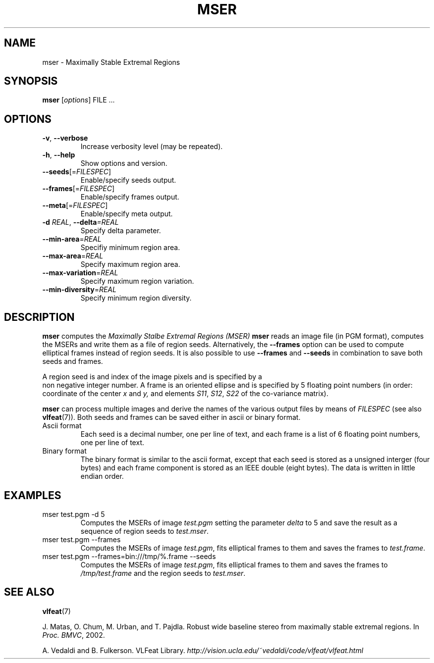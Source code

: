 .TH MSER 1 "" "VLFeat" "VLFeat"
.\" ------------------------------------------------------------------
.SH NAME
.\" ------------------------------------------------------------------
mser \- Maximally Stable Extremal Regions
.\" ------------------------------------------------------------------
.SH SYNOPSIS
.\" ------------------------------------------------------------------
.B mser
.RI [ options ]
FILE .\|.\|.
.\" ------------------------------------------------------------------
.SH OPTIONS
.\" ------------------------------------------------------------------
.TP
.B \-v\fR,\fP \-\^\-verbose
Increase verbosity level (may be repeated).
.TP
.B \-h\fR,\fP \-\^\-help
Show options and version.
.TP
.BI \-\^\-seeds \fR[=\fPFILESPEC\fR]\fP
Enable/specify seeds output.
.TP
.BI \-\^\-frames \fR[=\fPFILESPEC\fR]\fP
Enable/specify frames output.
.TP
.BI \-\^\-meta \fR[=\fPFILESPEC\fR]\fP
Enable/specify meta output.
.TP
.BI \-d " REAL" "\fR,\fP \-\^\-delta" "=REAL"
Specify delta parameter.
.TP
.BI \-\^\-min-area \fR=\fPREAL
Specifiy minimum region area.
.TP
.BI \-\^\-max-area \fR=\fPREAL
Specify maximum region area.
.TP
.BI \-\^\-max-variation \fR=\fPREAL
Specify maximum region variation.
.TP
.BI \-\^\-min-diversity \fR=\fPREAL
Specify minimum region diversity.
.\" ------------------------------------------------------------------
.SH DESCRIPTION
.\" ------------------------------------------------------------------
.B mser
computes the 
.I Maximally Stalbe Extremal Regions (MSER)
\. In the simplest case,
.B mser 
reads an image file (in PGM format), computes the MSERs and write them
as a file of region seeds. Alternatively, the
.B --frames
option can be used to compute elliptical frames instead of region seeds.
It is also possible to use 
.B --frames
and
.B --seeds
in combination to save both seeds and frames.
.
.P
A region seed is and index of the image pixels and is specified by a
  non negative integer number. A frame is an oriented ellipse and is
specified by 5 floating point numbers (in order: coordinate of the
center
.I x
and
.I y,
and elements
.IR S11 ,
.IR S12 ,
.IR S22
of the co-variance matrix). 
.P
.B mser
can process multiple images and derive the names of the various output
files by means of
.I FILESPEC
(see also
.BR vlfeat (7)).
Both seeds and frames can be saved either in ascii or binary format.
.
.TP
Ascii format
.
Each seed is a decimal number, one per line of text, and each
frame is a list of 6 floating point numbers, one per line of text.
.
.TP 
Binary format
.
The binary format is similar to the ascii format, except that each
seed is stored as a unsigned interger (four bytes) and each frame
component is stored as an IEEE double (eight bytes). The data is
written in little endian order.
.
.\" ------------------------------------------------------------------
.SH EXAMPLES
.\" ------------------------------------------------------------------
.
.TP
mser test.pgm -d 5
Computes the MSERs of image
.I test.pgm
setting the parameter
.I delta
to 5
and save the result as a sequence of region seeds to
.IR test.mser .
.TP
mser test.pgm \-\^\-frames
Computes the MSERs of image
.IR test.pgm , 
fits elliptical frames to them and saves the frames to
.IR test.frame .
.
.TP
mser test.pgm \-\^\-frames=bin:///tmp/%.frame \-\^\-seeds
Computes the MSERs of image
.IR test.pgm , 
fits elliptical frames to them and saves
the frames to 
.I /tmp/test.frame
and the region seeds to
.IR test.mser .
.
.\" ------------------------------------------------------------------
.SH SEE ALSO
.\" ------------------------------------------------------------------
.P
.BR vlfeat (7)
.
.P
J. Matas, O. Chum, M. Urban, and T. Pajdla. 
Robust wide baseline stereo from maximally stable extremal regions. In
.IR "Proc. BMVC" , 
2002.
.
.P
A. Vedaldi and B. Fulkerson.
VLFeat Library.
.IR http://vision.ucla.edu/~vedaldi/code/vlfeat/vlfeat.html
